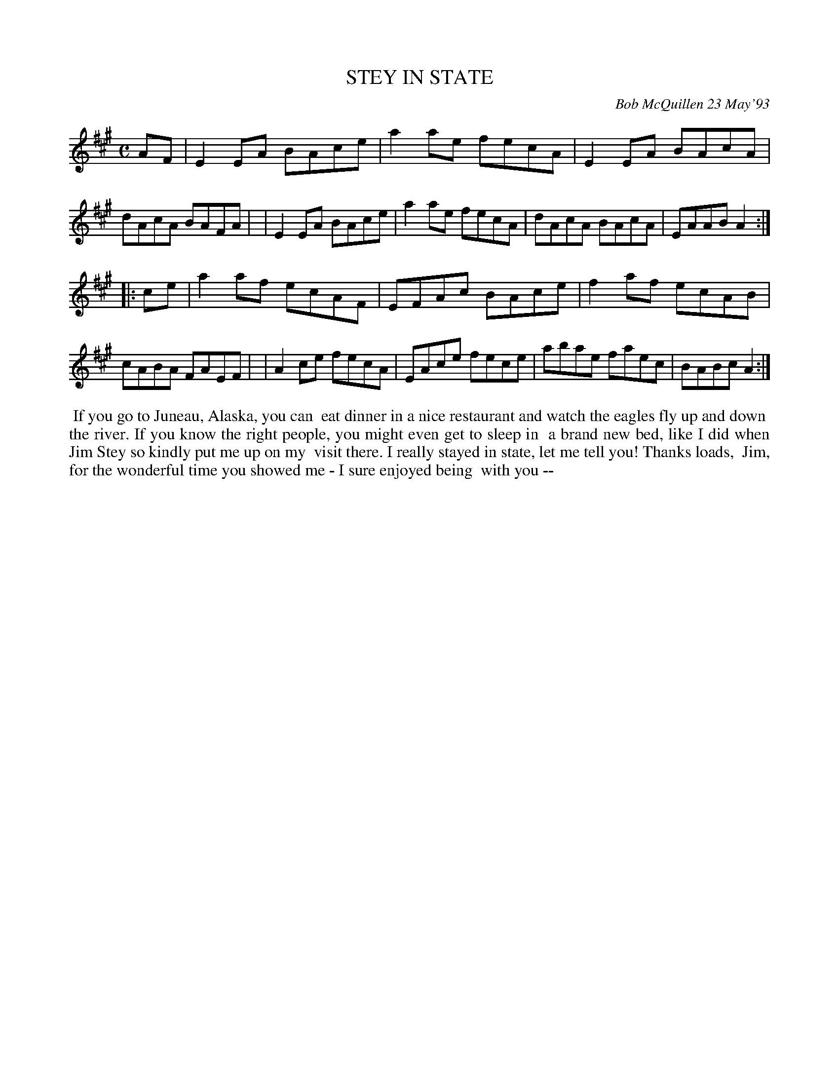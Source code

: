 X: 10108
T: STEY IN STATE
C: Bob McQuillen 23 May'93
B: Bob's Note Book 10 #108
%R: reel
Z: 2020 John Chambers <jc:trillian.mit.edu>
M: C
L: 1/8
K: A
AF \
| E2EA BAce | a2ae fecA | E2EA BAcA | dAcA BAFA |\
| E2EA BAce | a2ae fecA | dAcA BAcA | EAAB A2  :|
|: ce \
| a2af ecAF | EFAc BAce | f2af ecAB | cABA FAEF |\
| A2ce fecA | EAce fece | abae faec | BABc A2  :|
%%begintext align
%% If you go to Juneau, Alaska, you can
%% eat dinner in a nice restaurant and watch the eagles fly up and down
%% the river. If you know the right people, you might even get to sleep in
%% a brand new bed, like I did when Jim Stey so kindly put me up on my
%% visit there. I really stayed in state, let me tell you! Thanks loads,
%% Jim, for the wonderful time you showed me -  I sure enjoyed being
%% with you --
%%endtext
